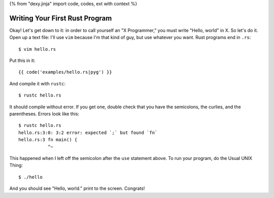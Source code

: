 {% from "dexy.jinja" import code, codes, ext with context %}

Writing Your First Rust Program
===============================

Okay! Let's get down to it: in order to call yourself an "X Programmer," you
must write "Hello, world" in X. So let's do it. Open up a text file: I'll use
``vim`` because I'm that kind of guy, but use whatever you want. Rust programs
end in ``.rs``:

::

  $ vim hello.rs


Put this in it::

{{ code('examples/hello.rs|pyg') }}


And compile it with ``rustc``::

  $ rustc hello.rs

It should compile without error. If you get one, double check that you have the
semicolons, the curlies, and the parentheses. Errors look like this::

  $ rustc hello.rs
  hello.rs:3:0: 3:2 error: expected `;` but found `fn`
  hello.rs:3 fn main() {
             ^~

This happened when I left off the semicolon after the ``use`` statement above.
To run your program, do the Usual UNIX Thing::

  $ ./hello

And you should see "Hello, world." print to the screen. Congrats!

